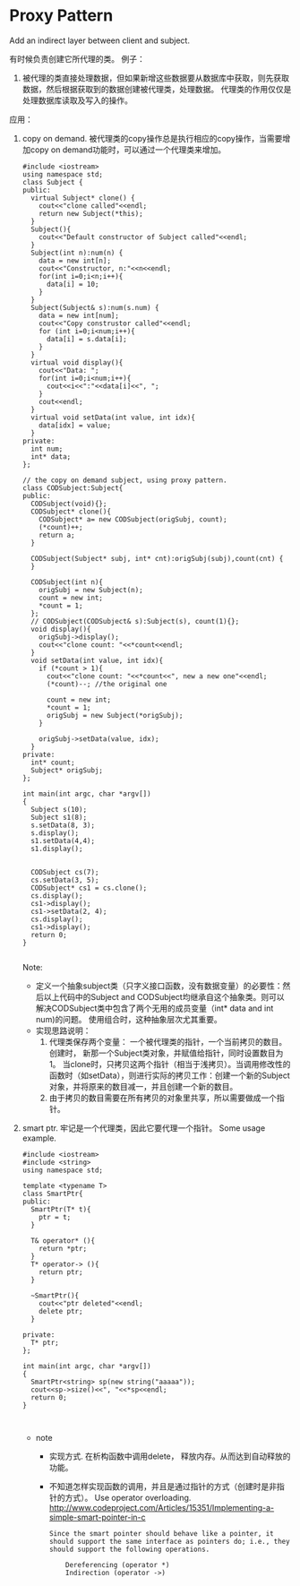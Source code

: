 * Proxy Pattern
  Add an indirect layer between client and subject. 

  有时候负责创建它所代理的类。 例子：
  1. 被代理的类直接处理数据，但如果新增这些数据要从数据库中获取，则先获取数据，然后根据获取到的数据创建被代理类，处理数据。 代理类的作用仅仅是处理数据库读取及写入的操作。


  应用：
  1. copy on demand. 被代理类的copy操作总是执行相应的copy操作，当需要增加copy on demand功能时，可以通过一个代理类来增加。
     #+begin_src c++ :includes <iostream> :tangle 1.cpp
     #include <iostream>
     using namespace std;
     class Subject {
     public:
       virtual Subject* clone() {
         cout<<"clone called"<<endl;
         return new Subject(*this);
       }
       Subject(){
         cout<<"Default constructor of Subject called"<<endl;
       }
       Subject(int n):num(n) {
         data = new int[n];
         cout<<"Constructor, n:"<<n<<endl;
         for(int i=0;i<n;i++){
           data[i] = 10;
         }
       }
       Subject(Subject& s):num(s.num) {
         data = new int[num];
         cout<<"Copy construstor called"<<endl;
         for (int i=0;i<num;i++){
           data[i] = s.data[i];
         }
       }
       virtual void display(){
         cout<<"Data: ";
         for(int i=0;i<num;i++){
           cout<<i<<":"<<data[i]<<", ";
         }
         cout<<endl;
       }
       virtual void setData(int value, int idx){
         data[idx] = value;
       }
     private:
       int num;
       int* data;
     };
     
     // the copy on demand subject, using proxy pattern.
     class CODSubject:Subject{
     public:
       CODSubject(void){};
       CODSubject* clone(){
         CODSubject* a= new CODSubject(origSubj, count);
         (*count)++;
         return a;
       }
     
       CODSubject(Subject* subj, int* cnt):origSubj(subj),count(cnt) {
       }
     
       CODSubject(int n){
         origSubj = new Subject(n);
         count = new int;
         ,*count = 1;
       };
       // CODSubject(CODSubject& s):Subject(s), count(1){};
       void display(){
         origSubj->display();
         cout<<"clone count: "<<*count<<endl;
       }
       void setData(int value, int idx){
         if (*count > 1){
           cout<<"clone count: "<<*count<<", new a new one"<<endl;
           (*count)--; //the original one

           count = new int;
           ,*count = 1;
           origSubj = new Subject(*origSubj);
         }
          
         origSubj->setData(value, idx);
       }
     private:
       int* count;
       Subject* origSubj;
     };
          
     int main(int argc, char *argv[])
     {
       Subject s(10);
       Subject s1(8);
       s.setData(8, 3);
       s.display();
       s1.setData(4,4);
       s1.display();
     
     
       CODSubject cs(7);
       cs.setData(3, 5);
       CODSubject* cs1 = cs.clone();
       cs.display();
       cs1->display();
       cs1->setData(2, 4);
       cs.display();
       cs1->display();
       return 0;
     }
               
     #+end_src
     Note:
     - 定义一个抽象subject类（只字义接口函数，没有数据变量）的必要性：然后以上代码中的Subject and CODSubject均继承自这个抽象类。则可以解决CODSubject类中包含了两个无用的成员变量（int* data and int num)的问题。 使用组合时，这种抽象层次尤其重要。
     - 实现思路说明：
       1. 代理类保存两个变量： 一个被代理类的指针，一个当前拷贝的数目。创建时， 新那一个Subject类对象，并赋值给指针，同时设置数目为1。 当clone时，只拷贝这两个指针（相当于浅拷贝）。当调用修改性的函数时（如setData），则进行实际的拷贝工作：创建一个新的Subject对象，并将原来的数目减一，并且创建一个新的数目。
       2. 由于拷贝的数目需要在所有拷贝的对象里共享，所以需要做成一个指针。
  2. smart ptr.
     牢记是一个代理类，因此它要代理一个指针。
     Some usage example.
     #+begin_src c++ :includes <iostream> :tangle smart_ptr.cpp
     #include <iostream>
     #include <string>
     using namespace std;
     
     template <typename T>
     class SmartPtr{
     public:
       SmartPtr(T* t){
         ptr = t;
       }
     
       T& operator* (){
         return *ptr;
       }
       T* operator-> (){
         return ptr;
       }
     
       ~SmartPtr(){
         cout<<"ptr deleted"<<endl;
         delete ptr;
       }
     
     private:
       T* ptr;
     };
     
     int main(int argc, char *argv[])
     {
       SmartPtr<string> sp(new string("aaaaa"));
       cout<<sp->size()<<", "<<*sp<<endl;
       return 0;
     }
     
     
     #+end_src
     - note
       - 实现方式. 在析构函数中调用delete， 释放内存。从而达到自动释放的功能。
       - 不知道怎样实现函数的调用，并且是通过指针的方式（创建时是非指针的方式）。
         Use operator overloading. http://www.codeproject.com/Articles/15351/Implementing-a-simple-smart-pointer-in-c
         #+begin_src text
         Since the smart pointer should behave like a pointer, it should support the same interface as pointers do; i.e., they should support the following operations.
         
             Dereferencing (operator *)
             Indirection (operator ->)
         #+end_src


      


